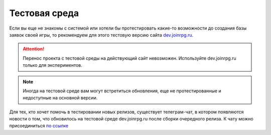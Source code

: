Тестовая среда
=============
Если вы еще не знакомы с системой или хотели бы протестировать какие-то возможности до создания базы заявок своей игры, то рекомендуем для этого тестовую версию сайта `dev.joinrpg.ru <http://dev.joinrpg.ru/>`_.

.. attention:: Перенос проекта с тестовой среды на действующий сайт невозможен. Используйте dev.joinrpg.ru только для экспериментов.

.. note:: Иногда на тестовой среде вам могут встретиться обновления, еще не протестированные и недоступные на основной версии. 

Для тех, кто хочет помочь в тестировании новых релизов, существует телеграм-чат, в котором появляются новости о том, что обновилось на тестовой среде dev.joinrpg.ru после сборки очередного релиза. К чату можно присоединиться `по ссылке <https://t.me/joinchat/AAAAAAsMFfvocoePg3AsMg>`_
